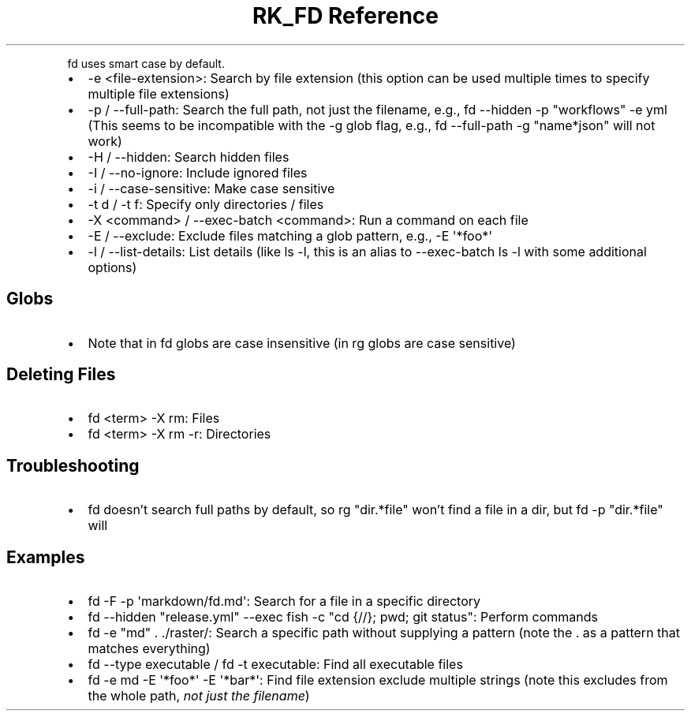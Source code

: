 .\" Automatically generated by Pandoc 3.6
.\"
.TH "RK_FD Reference" "" "" ""
.PP
\f[CR]fd\f[R] uses smart case by default.
.IP \[bu] 2
\f[CR]\-e <file\-extension>\f[R]: Search by file extension (this option
can be used multiple times to specify multiple file extensions)
.IP \[bu] 2
\f[CR]\-p\f[R] / \f[CR]\-\-full\-path\f[R]: Search the full path, not
just the filename, e.g.,
\f[CR]fd \-\-hidden \-p \[dq]workflows\[dq] \-e yml\f[R] (This seems to
be incompatible with the \f[CR]\-g\f[R] glob flag, e.g.,
\f[CR]fd \-\-full\-path \-g \[dq]name*json\[dq]\f[R] will not work)
.IP \[bu] 2
\f[CR]\-H\f[R] / \f[CR]\-\-hidden\f[R]: Search hidden files
.IP \[bu] 2
\f[CR]\-I\f[R] / \f[CR]\-\-no\-ignore\f[R]: Include ignored files
.IP \[bu] 2
\f[CR]\-i\f[R] / \f[CR]\-\-case\-sensitive\f[R]: Make case sensitive
.IP \[bu] 2
\f[CR]\-t d\f[R] / \f[CR]\-t f\f[R]: Specify only directories / files
.IP \[bu] 2
\f[CR]\-X <command>\f[R] / \f[CR]\-\-exec\-batch <command>\f[R]: Run a
command on each file
.IP \[bu] 2
\f[CR]\-E\f[R] / \f[CR]\-\-exclude\f[R]: Exclude files matching a glob
pattern, e.g., \f[CR]\-E \[aq]*foo*\[aq]\f[R]
.IP \[bu] 2
\f[CR]\-l\f[R] / \f[CR]\-\-list\-details\f[R]: List details (like
\f[CR]ls \-l\f[R], this is an alias to \f[CR]\-\-exec\-batch ls \-l\f[R]
with some additional options)
.SH Globs
.IP \[bu] 2
Note that in \f[CR]fd\f[R] globs are case insensitive (in \f[CR]rg\f[R]
globs are case sensitive)
.SH Deleting Files
.IP \[bu] 2
\f[CR]fd <term> \-X rm\f[R]: Files
.IP \[bu] 2
\f[CR]fd <term> \-X rm \-r\f[R]: Directories
.SH Troubleshooting
.IP \[bu] 2
\f[CR]fd\f[R] doesn\[cq]t search full paths by default, so
\f[CR]rg \[dq]dir.*file\[dq]\f[R] won\[cq]t find a \f[CR]file\f[R] in a
\f[CR]dir\f[R], but \f[CR]fd \-p \[dq]dir.*file\[dq]\f[R] will
.SH Examples
.IP \[bu] 2
\f[CR]fd \-F \-p \[aq]markdown/fd.md\[aq]\f[R]: Search for a file in a
specific directory
.IP \[bu] 2
\f[CR]fd \-\-hidden \[dq]release.yml\[dq] \-\-exec fish \-c \[dq]cd {//}; pwd; git status\[dq]\f[R]:
Perform commands
.IP \[bu] 2
\f[CR]fd \-e \[dq]md\[dq] . ./raster/\f[R]: Search a specific path
without supplying a pattern (note the \f[CR].\f[R] as a pattern that
matches everything)
.IP \[bu] 2
\f[CR]fd \-\-type executable\f[R] / \f[CR]fd \-t executable\f[R]: Find
all executable files
.IP \[bu] 2
\f[CR]fd \-e md \-E \[aq]*foo*\[aq] \-E \[aq]*bar*\[aq]\f[R]: Find file
extension exclude multiple strings (note this excludes from the whole
path, \f[I]not just the filename\f[R])
